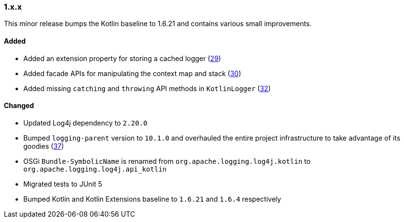 ////
    Licensed to the Apache Software Foundation (ASF) under one or more
    contributor license agreements.  See the NOTICE file distributed with
    this work for additional information regarding copyright ownership.
    The ASF licenses this file to You under the Apache License, Version 2.0
    (the "License"); you may not use this file except in compliance with
    the License.  You may obtain a copy of the License at

    http://www.apache.org/licenses/LICENSE-2.0

    Unless required by applicable law or agreed to in writing, software
    distributed under the License is distributed on an "AS IS" BASIS,
    WITHOUT WARRANTIES OR CONDITIONS OF ANY KIND, either express or implied.
    See the License for the specific language governing permissions and
    limitations under the License.
////

////
    ██     ██  █████  ██████  ███    ██ ██ ███    ██  ██████  ██
    ██     ██ ██   ██ ██   ██ ████   ██ ██ ████   ██ ██       ██
    ██  █  ██ ███████ ██████  ██ ██  ██ ██ ██ ██  ██ ██   ███ ██
    ██ ███ ██ ██   ██ ██   ██ ██  ██ ██ ██ ██  ██ ██ ██    ██
     ███ ███  ██   ██ ██   ██ ██   ████ ██ ██   ████  ██████  ██

    IF THIS FILE DOESN'T HAVE A `.ftl` SUFFIX, IT IS AUTO-GENERATED, DO NOT EDIT IT!

    Version-specific release notes (`7.8.0.adoc`, etc.) are generated from `src/changelog/*/.release-notes.adoc.ftl`.
    Auto-generation happens during `generate-sources` phase of Maven.
    Hence, you must always

    1. Find and edit the associated `.release-notes.adoc.ftl`
    2. Run `./mvnw generate-sources`
    3. Commit both `.release-notes.adoc.ftl` and the generated `7.8.0.adoc`
////

[#release-notes-1-x-x]
=== 1.x.x



This minor release bumps the Kotlin baseline to 1.6.21 and contains various small improvements.


==== Added

* Added an extension property for storing a cached logger (https://github.com/apache/logging-log4j-kotlin/issues/29[29])
* Added facade APIs for manipulating the context map and stack (https://github.com/apache/logging-log4j-kotlin/issues/30[30])
* Added missing `catching` and `throwing` API methods in `KotlinLogger` (https://github.com/apache/logging-log4j-kotlin/issues/32[32])

==== Changed

* Updated Log4j dependency to `2.20.0`
* Bumped `logging-parent` version to `10.1.0` and overhauled the entire project infrastructure to take advantage of its goodies (https://github.com/apache/logging-log4j-kotlin/pull/37[37])
* OSGi `Bundle-SymbolicName` is renamed from `org.apache.logging.log4j.kotlin` to `org.apache.logging.log4j.api_kotlin`
* Migrated tests to JUnit 5
* Bumped Kotlin and Kotlin Extensions baseline to `1.6.21` and `1.6.4` respectively

